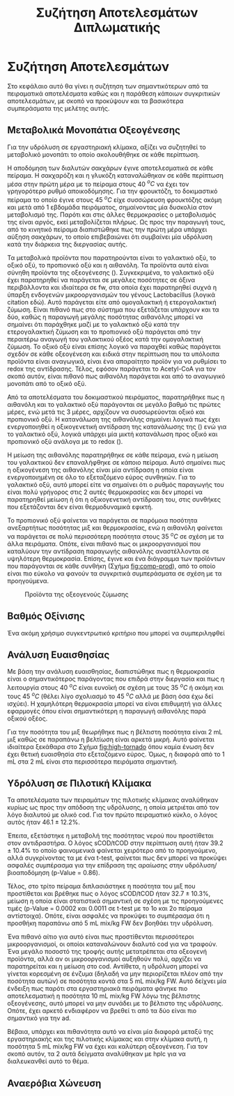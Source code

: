 #+TITLE: Συζήτηση Αποτελεσμάτων Διπλωματικής

* Συζήτηση Αποτελεσμάτων
Στο κεφάλαιο αυτό θα γίνει η συζήτηση των σημαντικότερων από τα πειραματικά αποτελέσματα καθώς και η παράθεση κάποιων συγκριτικών αποτελεσμάτων, με σκοπό να προκύψουν και τα βασικότερα συμπεράσματα της μελέτης αυτής.

** Μεταβολικά Μονοπάτια Οξεογένεσης
Για την υδρόλυση σε εργαστηριακή κλίμακα, αξίζει να συζητηθεί το μεταβολικό μονοπάτι το οποίο ακολουθήθηκε σε κάθε περίπτωση.

Η αποδόμηση των διαλυτών σακχάρων έγινε αποτελεσματικά σε κάθε πείραμα. Η σακχαρόζη και η γλυκόζη καταναλώθηκαν σε κάθε περίπτωση μέσα στην πρώτη μέρα με το πείραμα στους 40 \( ^oC \) να έχει τον γρηγορότερο ρυθμό αποικοδόμησης. Για την φρουκτόζη, το δοκιμαστικό πείραμα το οποίο έγινε στους 45 \( ^oC \) είχε συσσώρευση φρουκτόζης ακόμη και μετά από 1 εβδομάδα πειράματος, σημαίνοντας μία δυσκολία στον μεταβολισμό της. Παρότι και στις άλλες θερμοκρασίες ο μεταβολισμός της είναι αργός, εκεί μεταβολίζεται πλήρως. Ως προς την παραγωγή τους, από το κινητικό πείραμα διαπιστώθηκε πως την πρώτη μέρα υπάρχει αύξηση σακχάρων, το οποίο επιβεβαιώνει ότι συμβαίνει μία υδρόλυση κατά την διάρκεια της διεργασίας αυτής.

Τα μεταβολικά προϊόντα που παρατηρούνται είναι το γαλακτικό οξύ, το οξικό οξύ, το προπιονικό οξύ και η αιθανόλη. Τα προϊόντα αυτά είναι σύνηθη προϊόντα της οξεογένεσης (\autoref{sec:acidogenesis}). Συγκεκριμένα, το γαλακτικό οξύ έχει παρατηρηθεί να παράγεται σε μεγάλες ποσότητες σε όξινα περιβάλλοντα και ιδιαίτερα σε \acrshort{fw}, στα οποία έχει παρατηρηθεί συχνά η ύπαρξη ενδογενών μικροοργανισμών του γένους Lactobacillus (λογικά citation εδώ). Αυτό παράγεται είτε από ομογαλακτική ή ετερογαλακτική ζύμωση. Είναι πιθανό πως στο σύστημα που εξετάζεται υπάρχουν και τα δύο, καθώς η παραγωγή μεγάλης ποσότητας αιθανόλης μπορεί να σημαίνει ότι παράχθηκε μαζί με το γαλακτικό οξύ κατά την ετερογαλακτική ζύμωση και το προπιονικό οξύ παράγεται από την περαιτέρω αναγωγή του γαλακτικού οξέος κατά την ομογαλακτική ζύμωση. Το οξικό οξύ είναι επίσης λογικό να παραχθεί καθώς παράγεται σχεδόν σε κάθε οξεογένεση και ειδικά στην περίπτωση που τα υπόλοιπα προϊόντα είναι αναγωγικά, είναι ένα απαραίτητο προϊόν για να ρυθμίσει το \acrfull{redox} της αντίδρασης. Τέλος, εφόσον παράγεται το Acetyl-CoA για τον σκοπό αυτόν, είναι πιθανό πως αιθανόλη παράγεται και από το αναγωγικό μονοπάτι από το οξικό οξύ.
  
Από τα αποτελέσματα του δοκιμαστικού πειράματος, παρατηρήθηκε πως η αιθανόλη και το γαλακτικό οξύ παράγονται σε μεγάλο βαθμό τις πρώτες μέρες, ενώ μετά τις 3 μέρες, αρχίζουν να συσσωρεύονται οξικό και προπιονικό οξύ. Η κατανάλωση της αιθανόλης σημαίνει λογικά πως έχει ενεργοποιηθεί η οξικογενετική αντίδραση της κατανάλωσης της (\autoref{sec:eth-aceto}) ενώ για το γαλακτικό οξύ, λογικά υπάρχει μία μικτή κατανάλωση προς οξικό και προπιονικό οξύ ανάλογα με το \acrshort{redox} (\autoref{sec:lact-aceto}).

Η μείωση της αιθανόλης παρατηρήθηκε σε κάθε πείραμα, ενώ η μείωση του γαλακτικού δεν επαναλήφθηκε σε κάποιο πείραμα. Αυτό σημαίνει πως η οξικογένεση της αιθανόλης είναι μία αντίδραση η οποία είναι ενεργοποιημένη σε όλο το εξεταζόμενο εύρος συνθηκών. Για το γαλακτικό οξύ, αυτό μπορεί είτε να σημαίνει ότι ο ρυθμός παραγωγής του είναι πολύ γρήγορος στις 2 αυτές θερμοκρασίες και δεν μπορεί να παρατηρηθεί μείωση ή ότι η οξικογενετική αντίδραση του, στις συνθήκες που εξετάζονται δεν είναι θερμοδυναμικά εφικτή.

Το προπιονικό οξύ φαίνεται να παράγεται σε παρόμοια ποσότητα ανεξαρτήτως ποσότητας μιξ και θερμοκρασίας, ενώ η αιθανόλη φαίνεται να παράγεται σε πολύ περισσότερη ποσότητα στους 35 \( ^oC \) σε σχέση με τα άλλα πειράματα. Οπότε, είναι πιθανό πως οι μικροοργανισμοί που καταλύουν την αντίδραση παραγωγής αιθανόλης αναστέλλονται σε υψηλότερη θερμοκρασία. Επίσης, έγινε και ένα διάγραμμα των προϊόντων που παράγονται σε κάθε συνθήκη (Σχήμα [[fig:comp-prod]]), από το οποίο είναι πιο εύκολο να φανούν τα συγκριτικά συμπεράσματα σε σχέση με τα προηγούμενα.

#+CAPTION: Προϊόντα της οξεογενούς ζύμωσης
#+NAME: fig:comp-prod
[[../plots/35_40_comp/final_products.svg]]

** Βαθμός Οξίνισης
Ένα ακόμη χρήσιμο συγκεντρωτικό κριτήριο που μπορεί να συμπεριληφθεί 

** Ανάλυση Ευαισθησίας
Με βάση την ανάλυση ευαισθησίας, διαπιστώθηκε πως η θερμοκρασία είναι ο σημαντικότερος παράγοντας που επιδρά στην διεργασία και πως η λειτουργία στους 40 \( ^oC \) είναι ευνοϊκή σε σχέση με τους 35 \( ^oC \) ή ακόμη και τους 45 \( ^oC \) (θέλει λίγο σχολιασμό το 45 \( ^oC \) αλλά με βάση όσα έχω δεί ισχύει). Η χαμηλότερη θερμοκρασία μπορεί να είναι επιθυμητή για άλλες εφαρμογές όπου είναι σημαντικότερη η παραγωγή αιθανόλης παρά οξικού οξέος.

Για την ποσότητα του μιξ θεωρήθηκε πως η βέλτιστη ποσότητα είναι 2 mL μιξ καθώς σε παραπάνω η βελτίωση είναι αρκετά μικρή. Αυτό φαίνεται ιδιαίτερα ξεκάθαρα στο Σχήμα [[fig:high-tornado]] όπου καμία ένωση δεν έχει θετική ευαισθησία στο εξεταζόμενο εύρος. Όμως, η διαφορά από το 1 mL στα 2 mL είναι στα περισσότερα πειράματα σημαντική.

** Υδρόλυση σε Πιλοτική Κλίμακα
Τα αποτελέσματα των πειραμάτων της πιλοτικής κλίμακας αναλύθηκαν κυρίως ως προς την απόδοση της υδρόλυσης, η οποία μετριέται από τον λόγο διαλυτού με ολικό \acrshort{cod}. Για τον πρώτο πειραματικό κύκλο, ο λόγος αυτός ήταν \( 46.1 \pm 12.2 \% \).

Έπειτα, εξετάστηκε η μεταβολή της ποσότητας νερού που προστίθεται στον αντιδραστήρα. Ο λόγος sCOD/tCOD στην περίπτωση αυτή ήταν \( 39.2 \pm 10.4 \% \) το οποίο φαινομενικά φαίνεται χειρότερο από το προηγούμενο, αλλά συγκρίνοντας τα με ένα t-test, φαίνεται πως δεν μπορεί να προκύψει ασφαλές συμπέρασμα για την επίδραση της αραίωσης στην υδρόλυση/βιοαποδόμηση (p-Value = 0.86). 

Τέλος, στο τρίτο πείραμα διπλασιάστηκε η ποσότητα του μιξ που προστίθεται και βρέθηκε πως ο λόγος sCOD/tCOD ήταν \( 32.7 \pm 10.3 \% \), μείωση η οποία είναι στατιστικά σημαντική σε σχέση με τις προηγούμενες τιμές (p-Value = 0.0002 και 0.0011 σε t-test με το 1ο και 2ο πείραμα αντίστοιχα). Οπότε, είναι ασφαλές να προκύψει το συμπέρασμα ότι η προσθήκη παραπάνω από 5 mL mix/kg FW δεν βοηθάει την υδρόλυση.

Ένα πιθανό αίτιο για αυτό είναι πως προστίθενται περισσότεροι μικροοργανισμοί, οι οποίοι καταναλώνουν διαλυτό \acrshort{cod} για να τραφούν. Ένα μεγάλο ποσοστό της τροφής αυτής μετατρέπεται στα οξεογενή προϊόντα, αλλά αν οι μικροοργανισμοί αυξηθούν πολύ, αρχίζει να παρατηρείται και η μείωση στο \acrshort{cod}. Αντίθετα, η υδρόλυση μπορεί να γίνεται κορεσμένη σε ένζυμα (δηλαδή να μην περιορίζεται πλέον από την ποσότητα αυτών) σε ποσότητα κοντά στα 5 mL mix/kg FW. Αυτό δείχνει μία ένδειξη πως παρότι στα εργαστηριακά πειράματα φάνηκε πιο αποτελεσματική η ποσότητα 10 mL mix/kg FW λόγω της βέλτιστης οξεογένεσης, αυτό μπορεί να μην συνάδει με το βέλτιστο της υδρόλυσης. Οπότε, έχει αρκετό ενδιαφέρον να βρεθεί τι από τα δύο είναι πιο σημαντικό για την \acrshort{ad}.

Βέβαια, υπάρχει και πιθανότητα αυτό να είναι μία διαφορά μεταξύ της εργαστηριακής και της πιλοτικής κλίμακας και στην κλίμακα αυτή, η ποσότητα 5 mL mix/kg FW να έχει και καλύτερη οξεογένεση. Για τον σκοπό αυτόν, τα 2 αυτά δείγματα αναλύθηκαν με \acrshort{hplc} για να διαλευκανθεί αυτό το θέμα.

** Αναερόβια Χώνευση
